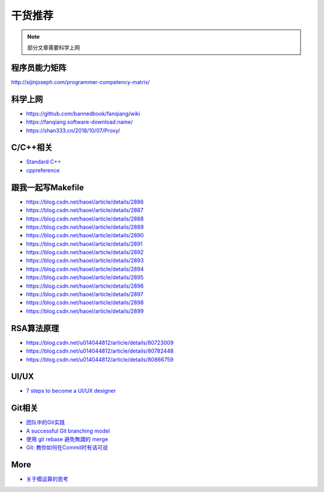 干货推荐
========

.. note::

  部分文章需要科学上网


程序员能力矩阵
--------------

http://sijinjoseph.com/programmer-competency-matrix/

科学上网
--------

-  https://github.com/bannedbook/fanqiang/wiki
-  https://fanqiang.software-download.name/
-  https://shan333.cn/2018/10/07/Proxy/

C/C++相关
---------

-  `Standard C++`_
-  `cppreference`_

.. _Standard C++: https://isocpp.org/
.. _cppreference: https://zh.cppreference.com/w/%E9%A6%96%E9%A1%B5

跟我一起写Makefile
------------------

-  https://blog.csdn.net/haoel/article/details/2886
-  https://blog.csdn.net/haoel/article/details/2887
-  https://blog.csdn.net/haoel/article/details/2888
-  https://blog.csdn.net/haoel/article/details/2889
-  https://blog.csdn.net/haoel/article/details/2890
-  https://blog.csdn.net/haoel/article/details/2891
-  https://blog.csdn.net/haoel/article/details/2892
-  https://blog.csdn.net/haoel/article/details/2893
-  https://blog.csdn.net/haoel/article/details/2894
-  https://blog.csdn.net/haoel/article/details/2895
-  https://blog.csdn.net/haoel/article/details/2896
-  https://blog.csdn.net/haoel/article/details/2897
-  https://blog.csdn.net/haoel/article/details/2898
-  https://blog.csdn.net/haoel/article/details/2899

RSA算法原理
-----------

- https://blog.csdn.net/u014044812/article/details/80723009

- https://blog.csdn.net/u014044812/article/details/80782448

- https://blog.csdn.net/u014044812/article/details/80866759


UI/UX
------

- `7 steps to become a UI/UX designer`_

.. _7 steps to become a UI/UX designer: https://blog.nicolesaidy.com/7-steps-to-become-a-ui-ux-designer-8beed7639a95


Git相关
-------

-  `团队中的Git实践`_
-  `A successful Git branching model`_
-  `使用 git rebase 避免無謂的 merge`_
-  `Git: 教你如何在Commit时有话可说`_

.. _团队中的Git实践: https://ourai.ws/posts/working-with-git-in-team/
.. _A successful Git branching model: https://nvie.com/posts/a-successful-git-branching-model/
.. _使用 git rebase 避免無謂的 merge: https://ihower.tw/blog/archives/3843
.. _`Git: 教你如何在Commit时有话可说`: http://mp.weixin.qq.com/s?__biz=MzAwNDYwNzU2MQ==&mid=401622986&idx=1&sn=470717939914b956ac372667ed23863c&scene=23&srcid=0114ZcTNyAMH8CLwTKlj6CTN#rd&utm_source=tuicool&utm_medium=referral


More
----

-  `关于模运算的思考`_

.. _关于模运算的思考: http://ceeji.net/blog/mod-in-real/

